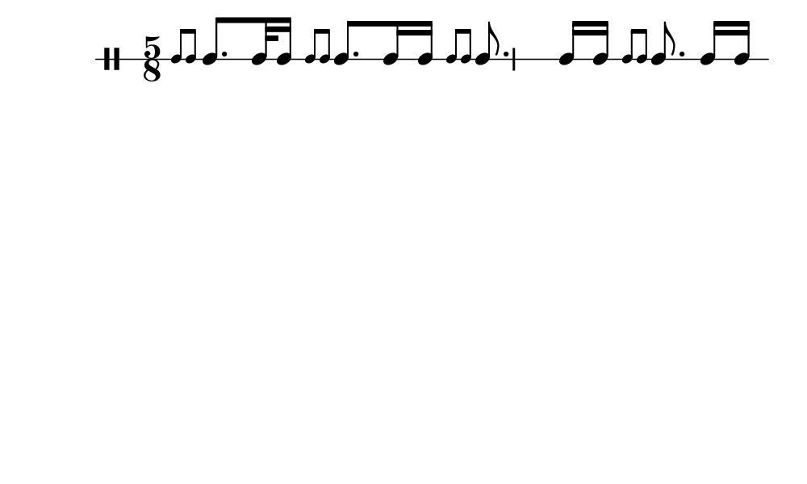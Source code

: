\version "2.18.2"
#(set! paper-alist (cons '("my size" . (cons (* 5 in) (* 3 in))) paper-alist))

\paper {
  indent = 0\mm
  line-width = 110\mm
  oddHeaderMarkup = ""
  evenHeaderMarkup = ""
  oddFooterMarkup = ""
  evenFooterMarkup = ""
  #(set-paper-size "my size")
}
notes = \drummode {
  \stemUp \time 5/8  \stemUp \acciaccatura {tomml8 tomml8 } \stemUp tomml8. [ tomml32 tomml16 ] \stemUp \acciaccatura {tomml8 tomml8 } \stemUp tomml8. tomml16 tomml16 \stemUp \acciaccatura {tomml8 tomml8 } \stemUp tomml8. tomml16 [ tomml16 ] \stemUp \acciaccatura {tomml8 tomml8 } \stemUp tomml8. tomml16 [ tomml16 ]}

\score {
  <<
    \new DrumStaff \with {
      \override StaffSymbol.line-count = #1
      \override BarLine.bar-extent = #'(-1 . 1)
      \override Slur.transparent = ##t
\override StemTremolo #'slope = #0.5
\override StemTremolo #'beam-thickness = #0.25
\override StemTremolo #'beam-width = #1.75
\override StemTremolo #'Y-offset = #2.25
    } <<
      \set Staff.instrumentName = #"Sn."
      \notes
    >>
  >>
  }

